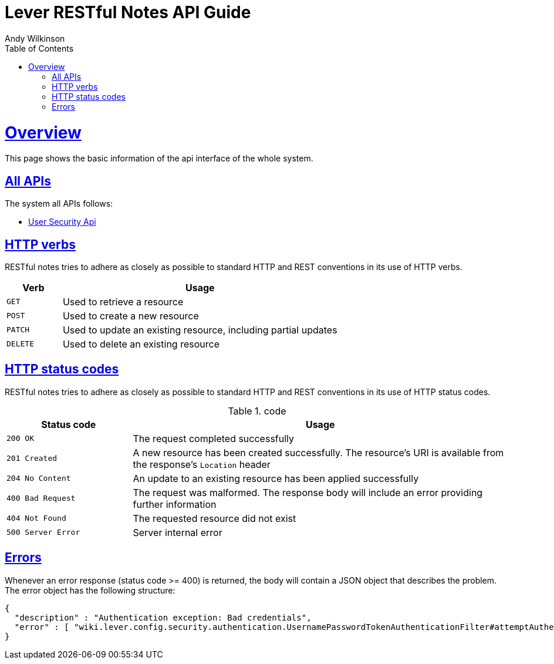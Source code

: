= Lever RESTful Notes API Guide
Andy Wilkinson;
:doctype: book
:toc: left
:toclevels: 4
:sectlinks:

[[overview]]
= Overview

This page shows the basic information of the api interface of the whole system.

[[overview_all]]
== All APIs

The system all APIs follows:

* link:user-security.html[User Security Api]

[[overview_http_verbs]]
== HTTP verbs

RESTful notes tries to adhere as closely as possible to standard HTTP and REST conventions in its use of HTTP verbs.

[cols='1,5']
|===
| Verb | Usage

| `GET`
| Used to retrieve a resource

| `POST`
| Used to create a new resource

| `PATCH`
| Used to update an existing resource, including partial updates

| `DELETE`
| Used to delete an existing resource
|===

[[overview_http_status_codes]]
== HTTP status codes

RESTful notes tries to adhere as closely as possible to standard HTTP and REST conventions in its use of HTTP status codes.

.code
[cols='1,3']
|===
| Status code | Usage

| `200 OK`
| The request completed successfully

| `201 Created`
| A new resource has been created successfully. The resource's URI is available from the response's
`Location` header

| `204 No Content`
| An update to an existing resource has been applied successfully

| `400 Bad Request`
| The request was malformed. The response body will include an error providing further information

| `404 Not Found`
| The requested resource did not exist

| `500 Server Error`
| Server internal error
|===

[[overview_errors]]
== Errors

Whenever an error response (status code >= 400) is returned, the body will contain a JSON object that describes the problem.
The error object has the following structure:

[source,json]
----
{
  "description" : "Authentication exception: Bad credentials",
  "error" : [ "wiki.lever.config.security.authentication.UsernamePasswordTokenAuthenticationFilter#attemptAuthentication:71" ]
}
----
//
//[[overview_hypermedia]]
//== Hypermedia
//
//RESTful Notes uses hypermedia and resources include links to other resources in their responses.
//Responses are in https://github.com/mikekelly/hal_specification[Hypertext
//Application Language (HAL)] format.
//Links can be found beneath the `_links` key.
//Users of the API should not create URIs themselves, instead they should use the above-described links to navigate from resource to resource.
//
//[[resources]]
//= Resources
//
//[[resources_index]]
//== Index
//
//The index provides the entry point into the service.
//
//[[resources_index_access]]
//=== Accessing the index
//
//A `GET` request is used to access the index
//
//operation::index-example[snippets='response-fields,http-response,links']
//
//[[resources_notes]]
//== Notes
//
//The Notes resources is used to create and list notes
//
//[[resources_notes_list]]
//=== Listing notes
//
//A `GET` request will list all of the service's notes.
//
//operation::notes-list-example[snippets='response-fields,curl-request,http-response']